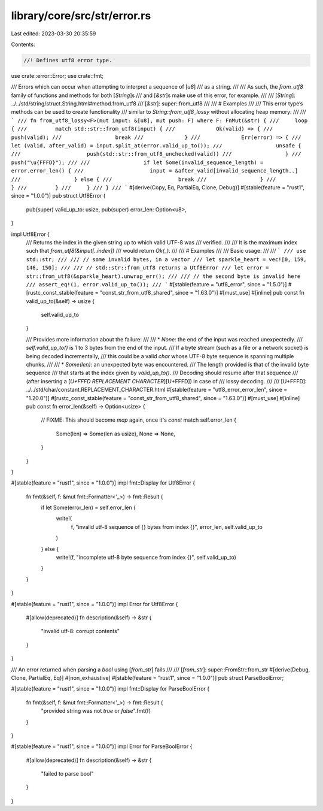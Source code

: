 library/core/src/str/error.rs
=============================

Last edited: 2023-03-30 20:35:59

Contents:

.. code-block:: rs

    //! Defines utf8 error type.

use crate::error::Error;
use crate::fmt;

/// Errors which can occur when attempting to interpret a sequence of [`u8`]
/// as a string.
///
/// As such, the `from_utf8` family of functions and methods for both [`String`]s
/// and [`&str`]s make use of this error, for example.
///
/// [`String`]: ../../std/string/struct.String.html#method.from_utf8
/// [`&str`]: super::from_utf8
///
/// # Examples
///
/// This error type’s methods can be used to create functionality
/// similar to `String::from_utf8_lossy` without allocating heap memory:
///
/// ```
/// fn from_utf8_lossy<F>(mut input: &[u8], mut push: F) where F: FnMut(&str) {
///     loop {
///         match std::str::from_utf8(input) {
///             Ok(valid) => {
///                 push(valid);
///                 break
///             }
///             Err(error) => {
///                 let (valid, after_valid) = input.split_at(error.valid_up_to());
///                 unsafe {
///                     push(std::str::from_utf8_unchecked(valid))
///                 }
///                 push("\u{FFFD}");
///
///                 if let Some(invalid_sequence_length) = error.error_len() {
///                     input = &after_valid[invalid_sequence_length..]
///                 } else {
///                     break
///                 }
///             }
///         }
///     }
/// }
/// ```
#[derive(Copy, Eq, PartialEq, Clone, Debug)]
#[stable(feature = "rust1", since = "1.0.0")]
pub struct Utf8Error {
    pub(super) valid_up_to: usize,
    pub(super) error_len: Option<u8>,
}

impl Utf8Error {
    /// Returns the index in the given string up to which valid UTF-8 was
    /// verified.
    ///
    /// It is the maximum index such that `from_utf8(&input[..index])`
    /// would return `Ok(_)`.
    ///
    /// # Examples
    ///
    /// Basic usage:
    ///
    /// ```
    /// use std::str;
    ///
    /// // some invalid bytes, in a vector
    /// let sparkle_heart = vec![0, 159, 146, 150];
    ///
    /// // std::str::from_utf8 returns a Utf8Error
    /// let error = str::from_utf8(&sparkle_heart).unwrap_err();
    ///
    /// // the second byte is invalid here
    /// assert_eq!(1, error.valid_up_to());
    /// ```
    #[stable(feature = "utf8_error", since = "1.5.0")]
    #[rustc_const_stable(feature = "const_str_from_utf8_shared", since = "1.63.0")]
    #[must_use]
    #[inline]
    pub const fn valid_up_to(&self) -> usize {
        self.valid_up_to
    }

    /// Provides more information about the failure:
    ///
    /// * `None`: the end of the input was reached unexpectedly.
    ///   `self.valid_up_to()` is 1 to 3 bytes from the end of the input.
    ///   If a byte stream (such as a file or a network socket) is being decoded incrementally,
    ///   this could be a valid `char` whose UTF-8 byte sequence is spanning multiple chunks.
    ///
    /// * `Some(len)`: an unexpected byte was encountered.
    ///   The length provided is that of the invalid byte sequence
    ///   that starts at the index given by `valid_up_to()`.
    ///   Decoding should resume after that sequence
    ///   (after inserting a [`U+FFFD REPLACEMENT CHARACTER`][U+FFFD]) in case of
    ///   lossy decoding.
    ///
    /// [U+FFFD]: ../../std/char/constant.REPLACEMENT_CHARACTER.html
    #[stable(feature = "utf8_error_error_len", since = "1.20.0")]
    #[rustc_const_stable(feature = "const_str_from_utf8_shared", since = "1.63.0")]
    #[must_use]
    #[inline]
    pub const fn error_len(&self) -> Option<usize> {
        // FIXME: This should become `map` again, once it's `const`
        match self.error_len {
            Some(len) => Some(len as usize),
            None => None,
        }
    }
}

#[stable(feature = "rust1", since = "1.0.0")]
impl fmt::Display for Utf8Error {
    fn fmt(&self, f: &mut fmt::Formatter<'_>) -> fmt::Result {
        if let Some(error_len) = self.error_len {
            write!(
                f,
                "invalid utf-8 sequence of {} bytes from index {}",
                error_len, self.valid_up_to
            )
        } else {
            write!(f, "incomplete utf-8 byte sequence from index {}", self.valid_up_to)
        }
    }
}

#[stable(feature = "rust1", since = "1.0.0")]
impl Error for Utf8Error {
    #[allow(deprecated)]
    fn description(&self) -> &str {
        "invalid utf-8: corrupt contents"
    }
}

/// An error returned when parsing a `bool` using [`from_str`] fails
///
/// [`from_str`]: super::FromStr::from_str
#[derive(Debug, Clone, PartialEq, Eq)]
#[non_exhaustive]
#[stable(feature = "rust1", since = "1.0.0")]
pub struct ParseBoolError;

#[stable(feature = "rust1", since = "1.0.0")]
impl fmt::Display for ParseBoolError {
    fn fmt(&self, f: &mut fmt::Formatter<'_>) -> fmt::Result {
        "provided string was not `true` or `false`".fmt(f)
    }
}

#[stable(feature = "rust1", since = "1.0.0")]
impl Error for ParseBoolError {
    #[allow(deprecated)]
    fn description(&self) -> &str {
        "failed to parse bool"
    }
}


